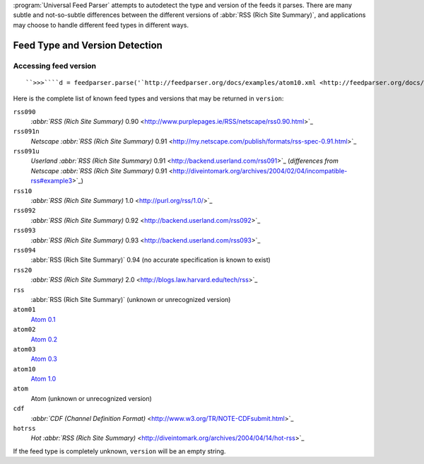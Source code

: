 :program:`Universal Feed Parser` attempts to autodetect the type and version of the feeds it parses.  There are many subtle and not-so-subtle differences between the different versions of :abbr:`RSS (Rich Site Summary)`, and applications may choose to handle different feed types in different ways.

Feed Type and Version Detection
===============================

Accessing feed version
----------------------
::


    ``>>>````d = feedparser.parse('`http://feedparser.org/docs/examples/atom10.xml <http://feedparser.org/docs/examples/atom10.xml>`_')````>>>````d.version``'atom10'``>>>````d = feedparser.parse('`http://feedparser.org/docs/examples/atom03.xml <http://feedparser.org/docs/examples/atom03.xml>`_')````>>>````d.version``'atom03'``>>>````d = feedparser.parse('`http://feedparser.org/docs/examples/rss20.xml <http://feedparser.org/docs/examples/rss20.xml>`_')````>>>````d.version``'rss20'``>>>````d = feedparser.parse('`http://feedparser.org/docs/examples/rss20dc.xml <http://feedparser.org/docs/examples/rss20dc.xml>`_')````>>>````d.version``'rss20'``>>>````d = feedparser.parse('`http://feedparser.org/docs/examples/rss10.rdf <http://feedparser.org/docs/examples/rss10.rdf>`_')````>>>````d.version``'rss10'


Here is the complete list of known feed types and versions that may be returned in ``version``:

``rss090``
    `:abbr:`RSS (Rich Site Summary)` 0.90 <http://www.purplepages.ie/RSS/netscape/rss0.90.html>`_

``rss091n``
    `Netscape :abbr:`RSS (Rich Site Summary)` 0.91 <http://my.netscape.com/publish/formats/rss-spec-0.91.html>`_

``rss091u``
    `Userland :abbr:`RSS (Rich Site Summary)` 0.91 <http://backend.userland.com/rss091>`_ (`differences from Netscape :abbr:`RSS (Rich Site Summary)` 0.91 <http://diveintomark.org/archives/2004/02/04/incompatible-rss#example3>`_)

``rss10``
    `:abbr:`RSS (Rich Site Summary)` 1.0 <http://purl.org/rss/1.0/>`_

``rss092``
    `:abbr:`RSS (Rich Site Summary)` 0.92 <http://backend.userland.com/rss092>`_

``rss093``
    `:abbr:`RSS (Rich Site Summary)` 0.93 <http://backend.userland.com/rss093>`_

``rss094``
    :abbr:`RSS (Rich Site Summary)` 0.94 (no accurate specification is known to exist)

``rss20``
    `:abbr:`RSS (Rich Site Summary)` 2.0 <http://blogs.law.harvard.edu/tech/rss>`_

``rss``
    :abbr:`RSS (Rich Site Summary)` (unknown or unrecognized version)

``atom01``
    `Atom 0.1 <http://www.intertwingly.net/blog/1506.html>`_

``atom02``
    `Atom 0.2 <http://diveintomark.org/public/2003/08/atom02spec.txt>`_

``atom03``
    `Atom 0.3 <http://www.mnot.net/drafts/draft-nottingham-atom-format-02.html>`_

``atom10``
    `Atom 1.0 <http://www.ietf.org/rfc/rfc4287>`_

``atom``
    Atom (unknown or unrecognized version)

``cdf``
    `:abbr:`CDF (Channel Definition Format)` <http://www.w3.org/TR/NOTE-CDFsubmit.html>`_

``hotrss``
    `Hot :abbr:`RSS (Rich Site Summary)` <http://diveintomark.org/archives/2004/04/14/hot-rss>`_

If the feed type is completely unknown, ``version`` will be an empty string.
